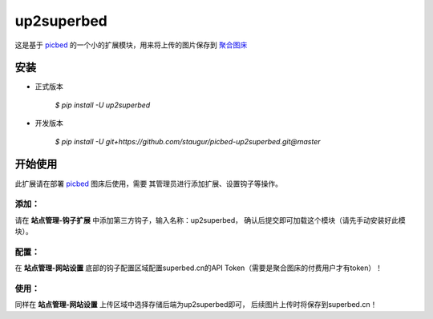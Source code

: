 up2superbed
===========

这是基于 `picbed <https://github.com/staugur/picbed>`_
的一个小的扩展模块，用来将上传的图片保存到
`聚合图床 <https://www.superbed.cn>`_

安装
------

- 正式版本

    `$ pip install -U up2superbed`

- 开发版本

    `$ pip install -U git+https://github.com/staugur/picbed-up2superbed.git@master`

开始使用
----------

此扩展请在部署 `picbed <https://github.com/staugur/picbed>`_ 图床后使用，需要
其管理员进行添加扩展、设置钩子等操作。

添加：
^^^^^^^^

请在 **站点管理-钩子扩展** 中添加第三方钩子，输入名称：up2superbed，
确认后提交即可加载这个模块（请先手动安装好此模块）。

配置：
^^^^^^^^

在 **站点管理-网站设置** 底部的钩子配置区域配置superbed.cn的API Token（需要是聚合图床的付费用户才有token）！

使用：
^^^^^^^^

同样在 **站点管理-网站设置** 上传区域中选择存储后端为up2superbed即可，
后续图片上传时将保存到superbed.cn！
